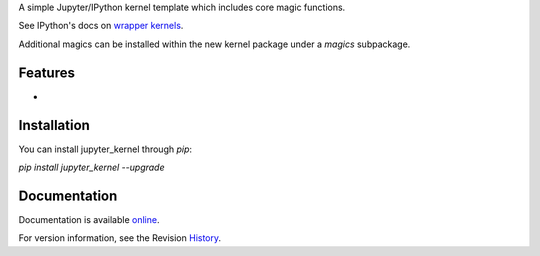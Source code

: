 A simple Jupyter/IPython kernel template which includes core magic functions.

.. image:: https://badge.fury.io/py/jupyter_kernel.png/
    :target: http://badge.fury.io/py/jupyter_kernel

.. image:: https://pypip.in/d/jupyter_kernel/badge.png
        :target: https://crate.io/packages/jupyter_kernel/

See IPython's docs on `wrapper kernels
<http://ipython.org/ipython-doc/dev/development/wrapperkernels.html>`_.

Additional magics can be installed within the new kernel package under a `magics` subpackage.


Features
-------------
-


Installation
----------------
You can install jupyter_kernel through `pip`:


`pip install jupyter_kernel --upgrade`



Documentation
-----------------------

Documentation is available online_.

For version information, see the Revision History_.


.. _online: http://blink1073.github.io/jupyter_kernel/

.. _History: https://github.com/blink1073/jupyter_kernel/blob/master/HISTORY.rst


